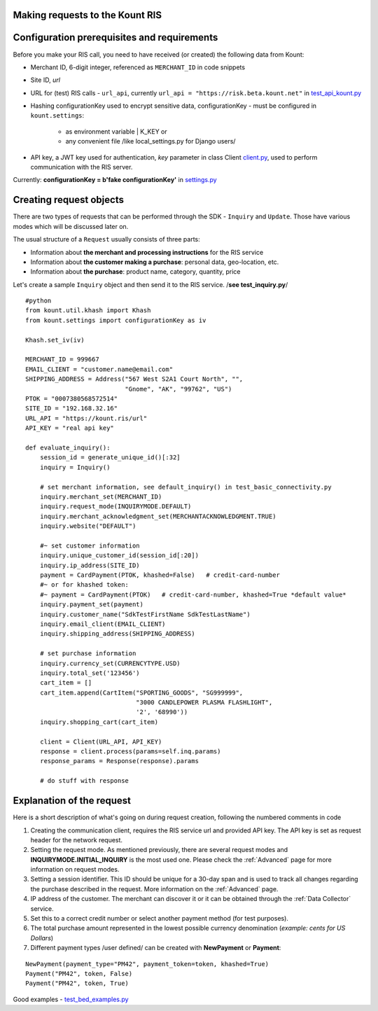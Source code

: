 Making requests to the Kount RIS
=======================================

Configuration prerequisites and requirements
============================================

Before you make your RIS call, you need to have received (or created)
the following data from Kount: 

* Merchant ID, 6-digit integer, referenced as ``MERCHANT_ID`` in code snippets 

* Site ID, *url*

* URL for (test) RIS calls - ``url_api``, currently ``url_api = "https://risk.beta.kount.net"`` in `test\_api\_kount.py <https://github.com/Kount/kount-ris-python-sdk/blob/master/tests/test_api_kount.py>`__

* Hashing configurationKey used to encrypt sensitive data, configurationKey - must be configured in ``kount.settings``:

    * as environment variable | K_KEY or 
    * any convenient file /like local\_settings.py for Django users/

* API key, a JWT key used for authentication, *key* parameter in class Client `client.py <https://github.com/Kount/kount-ris-python-sdk/blob/master/kount/client.py>`__, used to perform communication with the RIS server.



Currently: **configurationKey = b'fake configurationKey'** in `settings.py <https://github.com/Kount/kount-ris-python-sdk/blob/master/kount/settings.py>`__

Creating request objects
========================

There are two types of requests that can be performed through the SDK -
``Inquiry`` and ``Update``. Those have various modes which will be
discussed later on.

The usual structure of a ``Request`` usually consists of three parts: 

* Information about **the merchant and processing instructions** for the RIS service 

* Information about **the customer making a purchase**: personal data, geo-location, etc. 

* Information about **the purchase**: product name, category, quantity, price

Let's create a sample ``Inquiry`` object and then send it to the RIS
service. /**see test\_inquiry.py**/

::

    #python
    from kount.util.khash import Khash
    from kount.settings import configurationKey as iv

    Khash.set_iv(iv)

    MERCHANT_ID = 999667
    EMAIL_CLIENT = "customer.name@email.com"
    SHIPPING_ADDRESS = Address("567 West S2A1 Court North", "",
                               "Gnome", "AK", "99762", "US")
    PTOK = "0007380568572514"
    SITE_ID = "192.168.32.16"
    URL_API = "https://kount.ris/url"
    API_KEY = "real api key"

    def evaluate_inquiry():
        session_id = generate_unique_id()[:32]
        inquiry = Inquiry()

        # set merchant information, see default_inquiry() in test_basic_connectivity.py
        inquiry.merchant_set(MERCHANT_ID)
        inquiry.request_mode(INQUIRYMODE.DEFAULT)
        inquiry.merchant_acknowledgment_set(MERCHANTACKNOWLEDGMENT.TRUE)
        inquiry.website("DEFAULT")
        
        #~ set customer information
        inquiry.unique_customer_id(session_id[:20])
        inquiry.ip_address(SITE_ID)
        payment = CardPayment(PTOK, khashed=False)   # credit-card-number
        #~ or for khashed token:
        #~ payment = CardPayment(PTOK)   # credit-card-number, khashed=True *default value*
        inquiry.payment_set(payment) 
        inquiry.customer_name("SdkTestFirstName SdkTestLastName")
        inquiry.email_client(EMAIL_CLIENT)
        inquiry.shipping_address(SHIPPING_ADDRESS)

        # set purchase information
        inquiry.currency_set(CURRENCYTYPE.USD)
        inquiry.total_set('123456')
        cart_item = []
        cart_item.append(CartItem("SPORTING_GOODS", "SG999999",
                                  "3000 CANDLEPOWER PLASMA FLASHLIGHT",
                                  '2', '68990'))
        inquiry.shopping_cart(cart_item)

        client = Client(URL_API, API_KEY)
        response = client.process(params=self.inq.params)
        response_params = Response(response).params
        
        # do stuff with response

Explanation of the request
==========================

Here is a short description of what's going on during request creation,
following the numbered comments in code

#. Creating the communication client, requires the RIS service url and provided API key. The API key is set as request header for the network request.

#. Setting the request mode. As mentioned previously, there are several request modes and **INQUIRYMODE.INITIAL_INQUIRY** is the most  used one. Please check the :ref:`Advanced` page for more information on request modes.


#. Setting a session identifier. This ID should be unique for a 30-day span and is used to track all changes regarding the purchase   described in the request. More information on the :ref:`Advanced` page.

#. IP address of the customer. The merchant can discover it or it can be obtained through the :ref:`Data Collector` service.

#. Set this to a correct credit number or select another payment  method (for test purposes).

#. The total purchase amount represented in the lowest possible currency denomination (*example: cents for US Dollars*)

#. Different payment types /user defined/ can be created with **NewPayment** or **Payment**:

::

    NewPayment(payment_type="PM42", payment_token=token, khashed=True) 
    Payment("PM42", token, False)
    Payment("PM42", token, True)

Good examples - `test_bed_examples.py <https://github.com/Kount/kount-ris-python-sdk/blob/master/tests/test_bed_examples.py>`__
